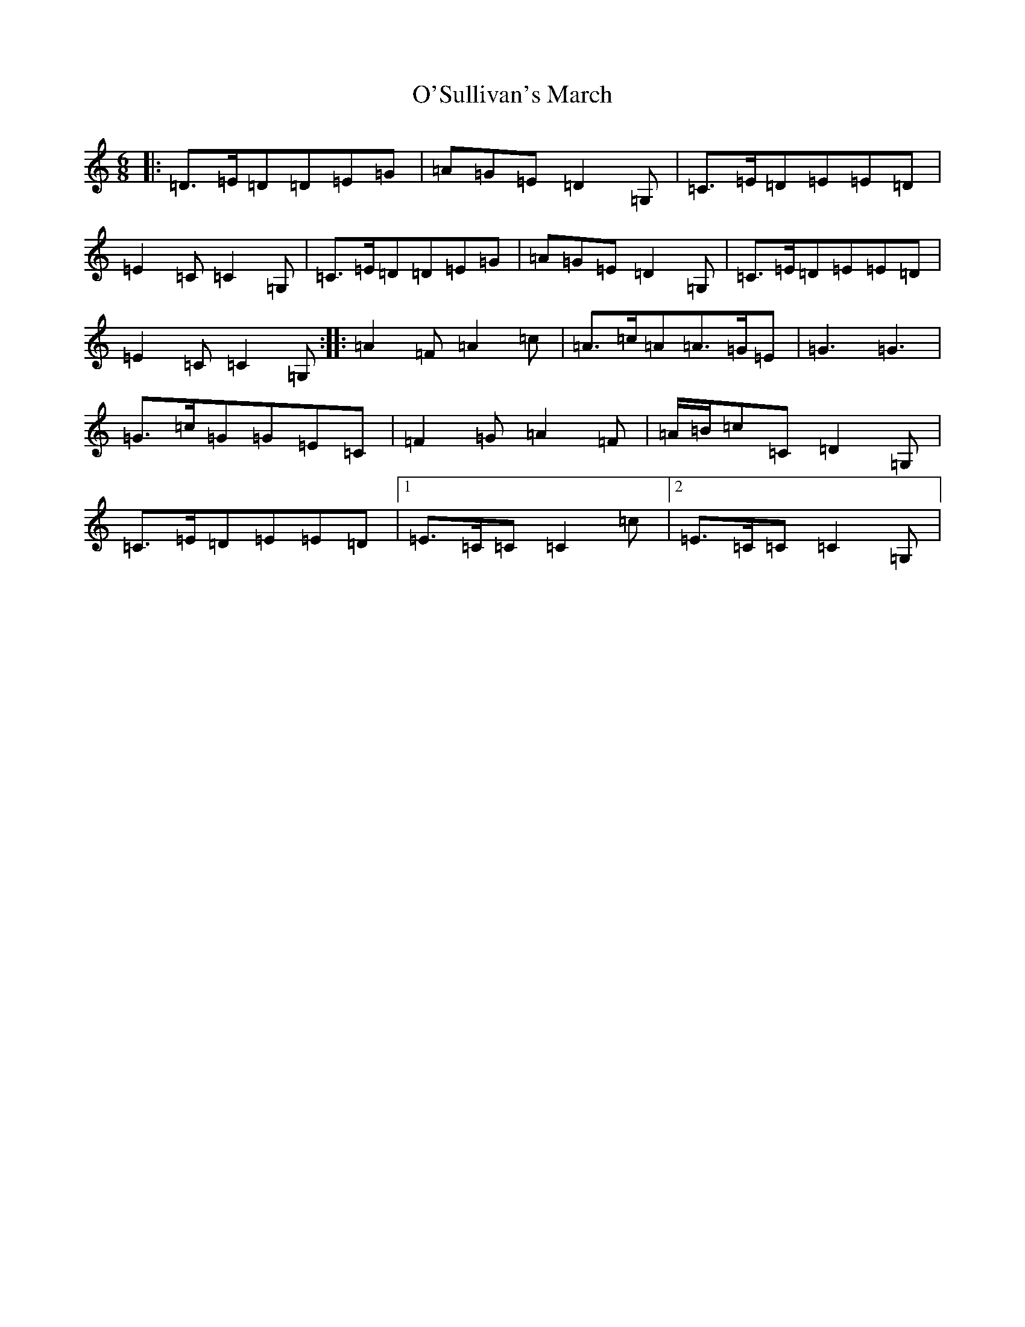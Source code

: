 X: 15805
T: O'Sullivan's March
S: https://thesession.org/tunes/2204#setting15570
Z: D Major
R: jig
M: 6/8
L: 1/8
K: C Major
|:=D>=E=D=D=E=G|=A=G=E=D2=G,|=C>=E=D=E=E=D|=E2=C=C2=G,|=C>=E=D=D=E=G|=A=G=E=D2=G,|=C>=E=D=E=E=D|=E2=C=C2=G,:||:=A2=F=A2=c|=A>=c=A=A>=G=E|=G3=G3|=G>=c=G=G=E=C|=F2=G=A2=F|=A/2=B/2=c=C=D2=G,|=C>=E=D=E=E=D|1=E>=C=C=C2=c|2=E>=C=C=C2=G,|